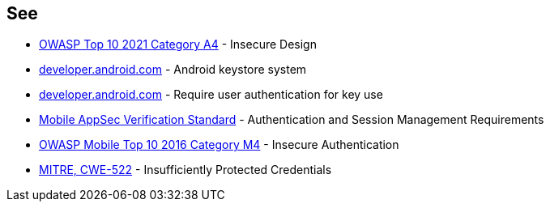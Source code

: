 == See

* https://owasp.org/Top10/A04_2021-Insecure_Design/[OWASP Top 10 2021 Category A4] - Insecure Design
* https://developer.android.com/training/articles/keystore[developer.android.com] - Android keystore system
* https://developer.android.com/training/articles/keystore#UserAuthentication[developer.android.com] - Require user authentication for key use
* https://mobile-security.gitbook.io/masvs/security-requirements/0x07-v2-data_storage_and_privacy_requirements[Mobile AppSec Verification Standard] - Authentication and Session Management Requirements
* https://owasp.org/www-project-mobile-top-10/2016-risks/m4-insecure-authentication[OWASP Mobile Top 10 2016 Category M4] - Insecure Authentication
* https://cwe.mitre.org/data/definitions/522[MITRE, CWE-522] - Insufficiently Protected Credentials